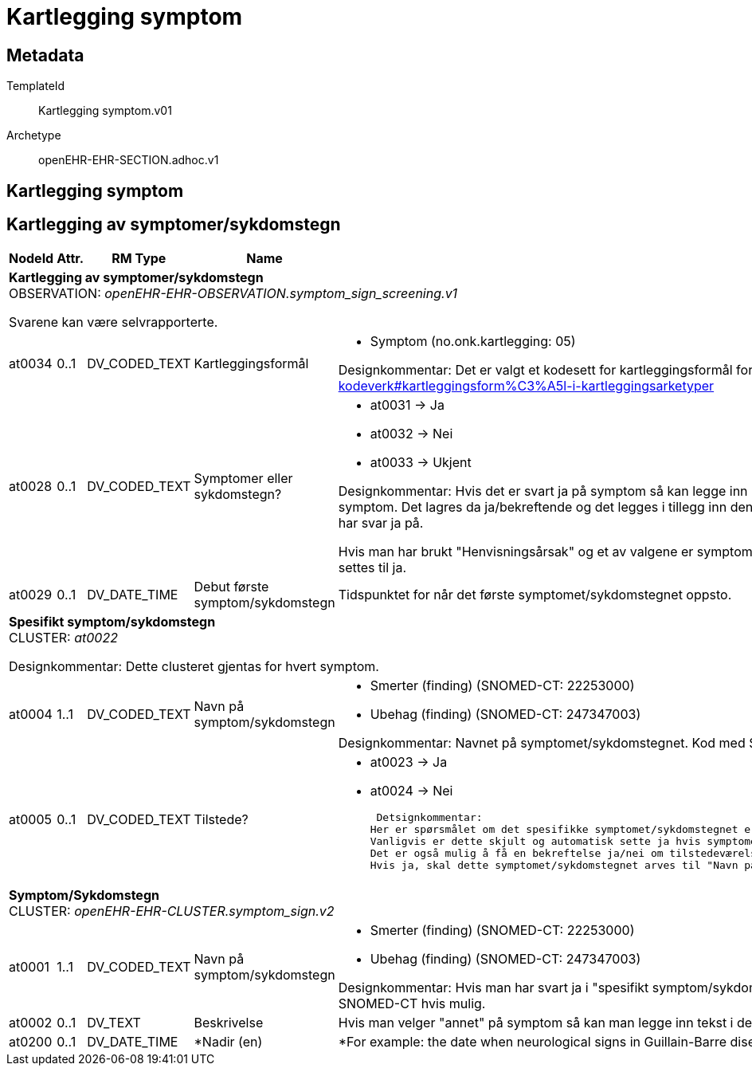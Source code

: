 = Kartlegging symptom


== Metadata


TemplateId:: Kartlegging symptom.v01


Archetype:: openEHR-EHR-SECTION.adhoc.v1




:toc:




== Kartlegging symptom
== Kartlegging  av symptomer/sykdomstegn
[options="header", cols="3,3,5,5,30"]
|====
|NodeId|Attr.|RM Type| Name |Description
5+a|*Kartlegging  av symptomer/sykdomstegn* + 
OBSERVATION: _openEHR-EHR-OBSERVATION.symptom_sign_screening.v1_


Svarene kan være selvrapporterte.
|at0034| 0..1| DV_CODED_TEXT | Kartleggingsformål
a|
* Symptom (no.onk.kartlegging: 05)


Designkommentar: Det er valgt et kodesett for kartleggingsformål for SJK som finnes her: https://github.com/ehrforce/modelling-sjk/wiki/Generelle-kodeverk#kartleggingsform%C3%A5l-i-kartleggingsarketyper
|at0028| 0..1| DV_CODED_TEXT | Symptomer eller sykdomstegn?
a|
* at0031 -> Ja 
* at0032 -> Nei 
* at0033 -> Ukjent 


Designkommentar:
Hvis det er svart ja på symptom så kan legge inn hvilke symptom ved å gjenta elementet "spesifikk symptom/sykdomstegn" for hvert symptom. Det lagres da ja/bekreftende og det legges i tillegg  inn den spesifikke arketypen CLUSTER.symptom_sign.v2 med navnet til symptomet som man har svar ja på.

Hvis man har brukt "Henvisningsårsak" og et av valgene er symptom vil lokikken vanligvis være at hvis det er krysset av for symptomer skal denne automatisk settes til ja. 
|at0029| 0..1| DV_DATE_TIME | Debut første symptom/sykdomstegn
|


Tidspunktet for når det første symptomet/sykdomstegnet oppsto.
5+a|*Spesifikt symptom/sykdomstegn* + 
CLUSTER: _at0022_


Designkommentar:
Dette clusteret gjentas for hvert symptom.
|at0004| 1..1| DV_CODED_TEXT | Navn på symptom/sykdomstegn
a|
* Smerter (finding) (SNOMED-CT: 22253000)
* Ubehag (finding) (SNOMED-CT: 247347003)


Designkommentar:
Navnet på symptomet/sykdomstegnet. 
Kod med SNOMED-CT om mulig. 
 
|at0005| 0..1| DV_CODED_TEXT | Tilstede?
a|
* at0023 -> Ja 
* at0024 -> Nei 


 Detsignkommentar:
Her er spørsmålet om det spesifikke symptomet/sykdomstegnet er tilstede, dvs. endre elementnavnet til det spesifikke spørsmålet ("Er xxx tilsede?"). 
Vanligvis er dette skjult og automatisk sette ja hvis symptomet/sykdomstegnet er krysset av. 
Det er også mulig å få en bekreftelse ja/nei om tilstedeværelse av symptom/sykdomstegn, ved å vise alternativene ja/nei. 
Hvis ja, skal dette symptomet/sykdomstegnet arves til "Navn på symptom/sykdomstegn i symptom_sign cluster arketyepn. 
5+a|*Symptom/Sykdomstegn* + 
CLUSTER: _openEHR-EHR-CLUSTER.symptom_sign.v2_
|at0001| 1..1| DV_CODED_TEXT | Navn på symptom/sykdomstegn
a|
* Smerter (finding) (SNOMED-CT: 22253000)
* Ubehag (finding) (SNOMED-CT: 247347003)


Designkommentar: 
Hvis man har svart ja i "spesifikt symptom/sykdomstegn" i kartleggingsarketypen, arves navnet ned til dette elementet.
Kodes med SNOMED-CT hvis mulig.
|at0002| 0..1| DV_TEXT | Beskrivelse
a|


Hvis man velger "annet" på symptom så kan man legge inn tekst i dette feltet. 
|at0200| 0..1| DV_DATE_TIME | *Nadir (en)
|


*For example: the date when neurological signs in Guillain-Barre disease was at its worst. (en)
|====